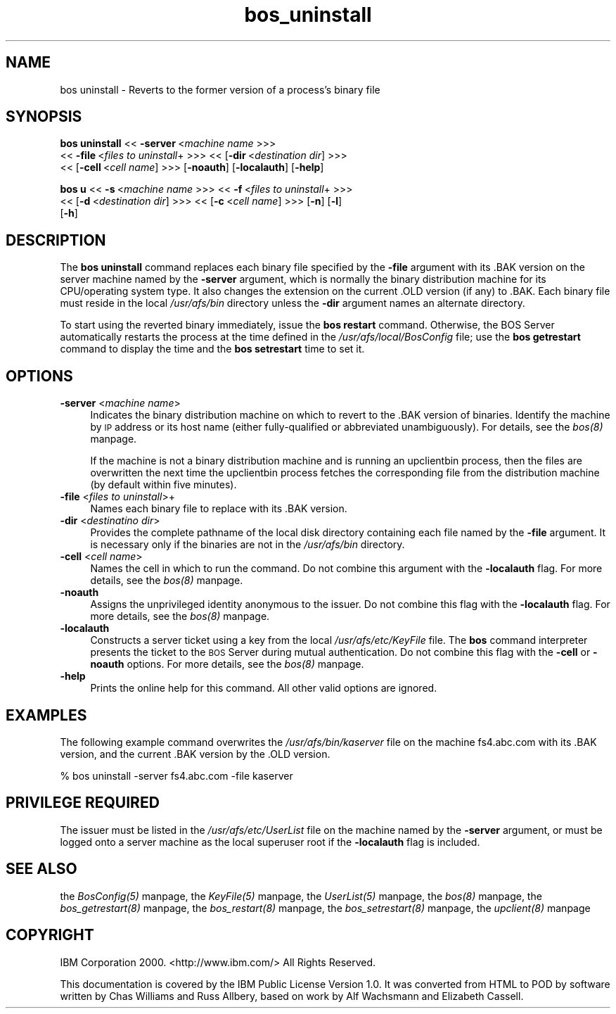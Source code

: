 .rn '' }`
''' $RCSfile$$Revision$$Date$
'''
''' $Log$
'''
.de Sh
.br
.if t .Sp
.ne 5
.PP
\fB\\$1\fR
.PP
..
.de Sp
.if t .sp .5v
.if n .sp
..
.de Ip
.br
.ie \\n(.$>=3 .ne \\$3
.el .ne 3
.IP "\\$1" \\$2
..
.de Vb
.ft CW
.nf
.ne \\$1
..
.de Ve
.ft R

.fi
..
'''
'''
'''     Set up \*(-- to give an unbreakable dash;
'''     string Tr holds user defined translation string.
'''     Bell System Logo is used as a dummy character.
'''
.tr \(*W-|\(bv\*(Tr
.ie n \{\
.ds -- \(*W-
.ds PI pi
.if (\n(.H=4u)&(1m=24u) .ds -- \(*W\h'-12u'\(*W\h'-12u'-\" diablo 10 pitch
.if (\n(.H=4u)&(1m=20u) .ds -- \(*W\h'-12u'\(*W\h'-8u'-\" diablo 12 pitch
.ds L" ""
.ds R" ""
'''   \*(M", \*(S", \*(N" and \*(T" are the equivalent of
'''   \*(L" and \*(R", except that they are used on ".xx" lines,
'''   such as .IP and .SH, which do another additional levels of
'''   double-quote interpretation
.ds M" """
.ds S" """
.ds N" """""
.ds T" """""
.ds L' '
.ds R' '
.ds M' '
.ds S' '
.ds N' '
.ds T' '
'br\}
.el\{\
.ds -- \(em\|
.tr \*(Tr
.ds L" ``
.ds R" ''
.ds M" ``
.ds S" ''
.ds N" ``
.ds T" ''
.ds L' `
.ds R' '
.ds M' `
.ds S' '
.ds N' `
.ds T' '
.ds PI \(*p
'br\}
.\"	If the F register is turned on, we'll generate
.\"	index entries out stderr for the following things:
.\"		TH	Title 
.\"		SH	Header
.\"		Sh	Subsection 
.\"		Ip	Item
.\"		X<>	Xref  (embedded
.\"	Of course, you have to process the output yourself
.\"	in some meaninful fashion.
.if \nF \{
.de IX
.tm Index:\\$1\t\\n%\t"\\$2"
..
.nr % 0
.rr F
.\}
.TH bos_uninstall 8 "OpenAFS" "1/Mar/2006" "AFS Command Reference"
.UC
.if n .hy 0
.if n .na
.ds C+ C\v'-.1v'\h'-1p'\s-2+\h'-1p'+\s0\v'.1v'\h'-1p'
.de CQ          \" put $1 in typewriter font
.ft CW
'if n "\c
'if t \\&\\$1\c
'if n \\&\\$1\c
'if n \&"
\\&\\$2 \\$3 \\$4 \\$5 \\$6 \\$7
'.ft R
..
.\" @(#)ms.acc 1.5 88/02/08 SMI; from UCB 4.2
.	\" AM - accent mark definitions
.bd B 3
.	\" fudge factors for nroff and troff
.if n \{\
.	ds #H 0
.	ds #V .8m
.	ds #F .3m
.	ds #[ \f1
.	ds #] \fP
.\}
.if t \{\
.	ds #H ((1u-(\\\\n(.fu%2u))*.13m)
.	ds #V .6m
.	ds #F 0
.	ds #[ \&
.	ds #] \&
.\}
.	\" simple accents for nroff and troff
.if n \{\
.	ds ' \&
.	ds ` \&
.	ds ^ \&
.	ds , \&
.	ds ~ ~
.	ds ? ?
.	ds ! !
.	ds /
.	ds q
.\}
.if t \{\
.	ds ' \\k:\h'-(\\n(.wu*8/10-\*(#H)'\'\h"|\\n:u"
.	ds ` \\k:\h'-(\\n(.wu*8/10-\*(#H)'\`\h'|\\n:u'
.	ds ^ \\k:\h'-(\\n(.wu*10/11-\*(#H)'^\h'|\\n:u'
.	ds , \\k:\h'-(\\n(.wu*8/10)',\h'|\\n:u'
.	ds ~ \\k:\h'-(\\n(.wu-\*(#H-.1m)'~\h'|\\n:u'
.	ds ? \s-2c\h'-\w'c'u*7/10'\u\h'\*(#H'\zi\d\s+2\h'\w'c'u*8/10'
.	ds ! \s-2\(or\s+2\h'-\w'\(or'u'\v'-.8m'.\v'.8m'
.	ds / \\k:\h'-(\\n(.wu*8/10-\*(#H)'\z\(sl\h'|\\n:u'
.	ds q o\h'-\w'o'u*8/10'\s-4\v'.4m'\z\(*i\v'-.4m'\s+4\h'\w'o'u*8/10'
.\}
.	\" troff and (daisy-wheel) nroff accents
.ds : \\k:\h'-(\\n(.wu*8/10-\*(#H+.1m+\*(#F)'\v'-\*(#V'\z.\h'.2m+\*(#F'.\h'|\\n:u'\v'\*(#V'
.ds 8 \h'\*(#H'\(*b\h'-\*(#H'
.ds v \\k:\h'-(\\n(.wu*9/10-\*(#H)'\v'-\*(#V'\*(#[\s-4v\s0\v'\*(#V'\h'|\\n:u'\*(#]
.ds _ \\k:\h'-(\\n(.wu*9/10-\*(#H+(\*(#F*2/3))'\v'-.4m'\z\(hy\v'.4m'\h'|\\n:u'
.ds . \\k:\h'-(\\n(.wu*8/10)'\v'\*(#V*4/10'\z.\v'-\*(#V*4/10'\h'|\\n:u'
.ds 3 \*(#[\v'.2m'\s-2\&3\s0\v'-.2m'\*(#]
.ds o \\k:\h'-(\\n(.wu+\w'\(de'u-\*(#H)/2u'\v'-.3n'\*(#[\z\(de\v'.3n'\h'|\\n:u'\*(#]
.ds d- \h'\*(#H'\(pd\h'-\w'~'u'\v'-.25m'\f2\(hy\fP\v'.25m'\h'-\*(#H'
.ds D- D\\k:\h'-\w'D'u'\v'-.11m'\z\(hy\v'.11m'\h'|\\n:u'
.ds th \*(#[\v'.3m'\s+1I\s-1\v'-.3m'\h'-(\w'I'u*2/3)'\s-1o\s+1\*(#]
.ds Th \*(#[\s+2I\s-2\h'-\w'I'u*3/5'\v'-.3m'o\v'.3m'\*(#]
.ds ae a\h'-(\w'a'u*4/10)'e
.ds Ae A\h'-(\w'A'u*4/10)'E
.ds oe o\h'-(\w'o'u*4/10)'e
.ds Oe O\h'-(\w'O'u*4/10)'E
.	\" corrections for vroff
.if v .ds ~ \\k:\h'-(\\n(.wu*9/10-\*(#H)'\s-2\u~\d\s+2\h'|\\n:u'
.if v .ds ^ \\k:\h'-(\\n(.wu*10/11-\*(#H)'\v'-.4m'^\v'.4m'\h'|\\n:u'
.	\" for low resolution devices (crt and lpr)
.if \n(.H>23 .if \n(.V>19 \
\{\
.	ds : e
.	ds 8 ss
.	ds v \h'-1'\o'\(aa\(ga'
.	ds _ \h'-1'^
.	ds . \h'-1'.
.	ds 3 3
.	ds o a
.	ds d- d\h'-1'\(ga
.	ds D- D\h'-1'\(hy
.	ds th \o'bp'
.	ds Th \o'LP'
.	ds ae ae
.	ds Ae AE
.	ds oe oe
.	ds Oe OE
.\}
.rm #[ #] #H #V #F C
.SH "NAME"
bos uninstall \- Reverts to the former version of a process's binary file
.SH "SYNOPSIS"
\fBbos uninstall\fR <<\ \fB\-server\fR\ <\fImachine\ name\fR >>>
    <<\ \fB\-file\fR\ <\fIfiles\ to\ uninstall\fR+ >>> <<\ [\fB\-dir\fR\ <\fIdestination\ dir\fR] >>>
    <<\ [\fB\-cell\fR\ <\fIcell\ name\fR] >>> [\fB\-noauth\fR] [\fB\-localauth\fR] [\fB\-help\fR]
.PP
\fBbos u\fR <<\ \fB\-s\fR\ <\fImachine\ name\fR >>> <<\ \fB\-f\fR\ <\fIfiles\ to\ uninstall\fR+ >>>
    <<\ [\fB\-d\fR\ <\fIdestination\ dir\fR] >>> <<\ [\fB\-c\fR\ <\fIcell\ name\fR] >>> [\fB\-n\fR] [\fB\-l\fR]
    [\fB\-h\fR]
.SH "DESCRIPTION"
The \fBbos uninstall\fR command replaces each binary file specified by the
\fB\-file\fR argument with its \f(CW.BAK\fR version on the server machine named by
the \fB\-server\fR argument, which is normally the binary distribution machine
for its CPU/operating system type. It also changes the extension on the
current \f(CW.OLD\fR version (if any) to \f(CW.BAK\fR. Each binary file must reside
in the local \fI/usr/afs/bin\fR directory unless the \fB\-dir\fR argument names
an alternate directory.
.PP
To start using the reverted binary immediately, issue the \fBbos restart\fR
command. Otherwise, the BOS Server automatically restarts the process at
the time defined in the \fI/usr/afs/local/BosConfig\fR file; use the \fBbos
getrestart\fR command to display the time and the \fBbos setrestart\fR time to
set it.
.SH "OPTIONS"
.Ip "\fB\-server\fR <\fImachine name\fR>" 4
Indicates the binary distribution machine on which to revert to the
\&\f(CW.BAK\fR version of binaries. Identify the machine by \s-1IP\s0 address or its
host name (either fully-qualified or abbreviated unambiguously). For
details, see the \fIbos(8)\fR manpage.
.Sp
If the machine is not a binary distribution machine and is running an
\f(CWupclientbin\fR process, then the files are overwritten the next time the
\f(CWupclientbin\fR process fetches the corresponding file from the
distribution machine (by default within five minutes).
.Ip "\fB\-file\fR <\fIfiles to uninstall\fR>+" 4
Names each binary file to replace with its \f(CW.BAK\fR version.
.Ip "\fB\-dir\fR <\fIdestinatino dir\fR>" 4
Provides the complete pathname of the local disk directory containing each
file named by the \fB\-file\fR argument. It is necessary only if the binaries
are not in the \fI/usr/afs/bin\fR directory.
.Ip "\fB\-cell\fR <\fIcell name\fR>" 4
Names the cell in which to run the command. Do not combine this argument
with the \fB\-localauth\fR flag. For more details, see the \fIbos(8)\fR manpage.
.Ip "\fB\-noauth\fR" 4
Assigns the unprivileged identity \f(CWanonymous\fR to the issuer. Do not
combine this flag with the \fB\-localauth\fR flag. For more details, see
the \fIbos(8)\fR manpage.
.Ip "\fB\-localauth\fR" 4
Constructs a server ticket using a key from the local
\fI/usr/afs/etc/KeyFile\fR file. The \fBbos\fR command interpreter presents the
ticket to the \s-1BOS\s0 Server during mutual authentication. Do not combine this
flag with the \fB\-cell\fR or \fB\-noauth\fR options. For more details, see
the \fIbos(8)\fR manpage.
.Ip "\fB\-help\fR" 4
Prints the online help for this command. All other valid options are
ignored.
.SH "EXAMPLES"
The following example command overwrites the \fI/usr/afs/bin/kaserver\fR file
on the machine \f(CWfs4.abc.com\fR with its \f(CW.BAK\fR version, and the current
\&\f(CW.BAK\fR version by the \f(CW.OLD\fR version.
.PP
.Vb 1
\&   % bos uninstall -server fs4.abc.com -file kaserver
.Ve
.SH "PRIVILEGE REQUIRED"
The issuer must be listed in the \fI/usr/afs/etc/UserList\fR file on the
machine named by the \fB\-server\fR argument, or must be logged onto a server
machine as the local superuser \f(CWroot\fR if the \fB\-localauth\fR flag is
included.
.SH "SEE ALSO"
the \fIBosConfig(5)\fR manpage,
the \fIKeyFile(5)\fR manpage,
the \fIUserList(5)\fR manpage,
the \fIbos(8)\fR manpage,
the \fIbos_getrestart(8)\fR manpage,
the \fIbos_restart(8)\fR manpage,
the \fIbos_setrestart(8)\fR manpage,
the \fIupclient(8)\fR manpage
.SH "COPYRIGHT"
IBM Corporation 2000. <http://www.ibm.com/> All Rights Reserved.
.PP
This documentation is covered by the IBM Public License Version 1.0.  It was
converted from HTML to POD by software written by Chas Williams and Russ
Allbery, based on work by Alf Wachsmann and Elizabeth Cassell.

.rn }` ''
.IX Title "bos_uninstall 8"
.IX Name "bos uninstall - Reverts to the former version of a process's binary file"

.IX Header "NAME"

.IX Header "SYNOPSIS"

.IX Header "DESCRIPTION"

.IX Header "OPTIONS"

.IX Item "\fB\-server\fR <\fImachine name\fR>"

.IX Item "\fB\-file\fR <\fIfiles to uninstall\fR>+"

.IX Item "\fB\-dir\fR <\fIdestinatino dir\fR>"

.IX Item "\fB\-cell\fR <\fIcell name\fR>"

.IX Item "\fB\-noauth\fR"

.IX Item "\fB\-localauth\fR"

.IX Item "\fB\-help\fR"

.IX Header "EXAMPLES"

.IX Header "PRIVILEGE REQUIRED"

.IX Header "SEE ALSO"

.IX Header "COPYRIGHT"

